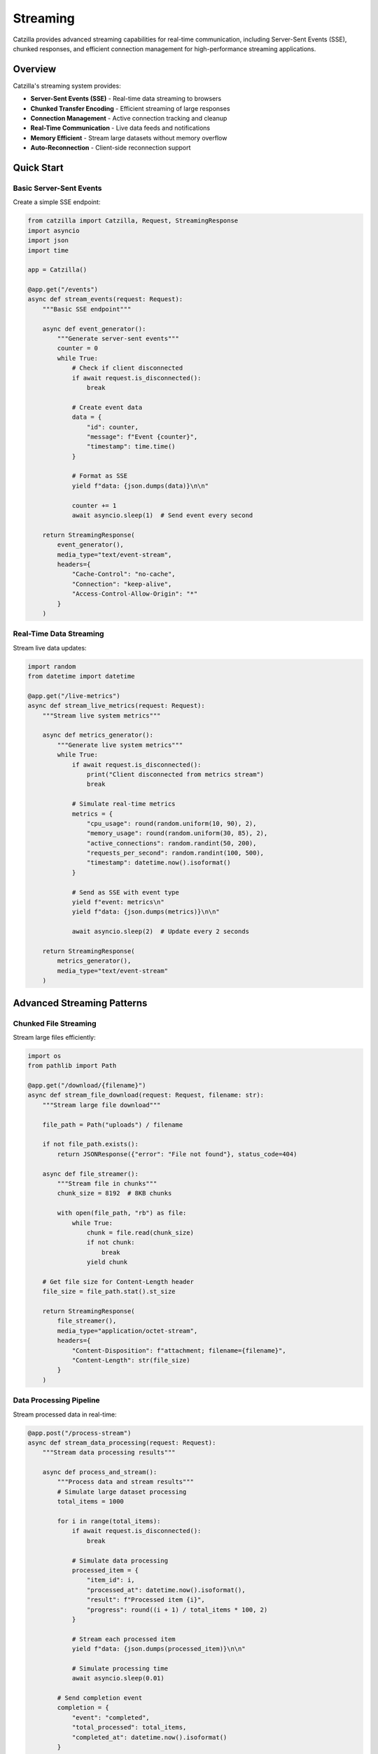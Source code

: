 Streaming
=========

Catzilla provides advanced streaming capabilities for real-time communication, including Server-Sent Events (SSE), chunked responses, and efficient connection management for high-performance streaming applications.

Overview
--------

Catzilla's streaming system provides:

- **Server-Sent Events (SSE)** - Real-time data streaming to browsers
- **Chunked Transfer Encoding** - Efficient streaming of large responses
- **Connection Management** - Active connection tracking and cleanup
- **Real-Time Communication** - Live data feeds and notifications
- **Memory Efficient** - Stream large datasets without memory overflow
- **Auto-Reconnection** - Client-side reconnection support

Quick Start
-----------

Basic Server-Sent Events
~~~~~~~~~~~~~~~~~~~~~~~~~

Create a simple SSE endpoint:

.. code-block:: python

   from catzilla import Catzilla, Request, StreamingResponse
   import asyncio
   import json
   import time

   app = Catzilla()

   @app.get("/events")
   async def stream_events(request: Request):
       """Basic SSE endpoint"""

       async def event_generator():
           """Generate server-sent events"""
           counter = 0
           while True:
               # Check if client disconnected
               if await request.is_disconnected():
                   break

               # Create event data
               data = {
                   "id": counter,
                   "message": f"Event {counter}",
                   "timestamp": time.time()
               }

               # Format as SSE
               yield f"data: {json.dumps(data)}\n\n"

               counter += 1
               await asyncio.sleep(1)  # Send event every second

       return StreamingResponse(
           event_generator(),
           media_type="text/event-stream",
           headers={
               "Cache-Control": "no-cache",
               "Connection": "keep-alive",
               "Access-Control-Allow-Origin": "*"
           }
       )

Real-Time Data Streaming
~~~~~~~~~~~~~~~~~~~~~~~~

Stream live data updates:

.. code-block:: python

   import random
   from datetime import datetime

   @app.get("/live-metrics")
   async def stream_live_metrics(request: Request):
       """Stream live system metrics"""

       async def metrics_generator():
           """Generate live system metrics"""
           while True:
               if await request.is_disconnected():
                   print("Client disconnected from metrics stream")
                   break

               # Simulate real-time metrics
               metrics = {
                   "cpu_usage": round(random.uniform(10, 90), 2),
                   "memory_usage": round(random.uniform(30, 85), 2),
                   "active_connections": random.randint(50, 200),
                   "requests_per_second": random.randint(100, 500),
                   "timestamp": datetime.now().isoformat()
               }

               # Send as SSE with event type
               yield f"event: metrics\n"
               yield f"data: {json.dumps(metrics)}\n\n"

               await asyncio.sleep(2)  # Update every 2 seconds

       return StreamingResponse(
           metrics_generator(),
           media_type="text/event-stream"
       )

Advanced Streaming Patterns
----------------------------

Chunked File Streaming
~~~~~~~~~~~~~~~~~~~~~~~

Stream large files efficiently:

.. code-block:: python

   import os
   from pathlib import Path

   @app.get("/download/{filename}")
   async def stream_file_download(request: Request, filename: str):
       """Stream large file download"""

       file_path = Path("uploads") / filename

       if not file_path.exists():
           return JSONResponse({"error": "File not found"}, status_code=404)

       async def file_streamer():
           """Stream file in chunks"""
           chunk_size = 8192  # 8KB chunks

           with open(file_path, "rb") as file:
               while True:
                   chunk = file.read(chunk_size)
                   if not chunk:
                       break
                   yield chunk

       # Get file size for Content-Length header
       file_size = file_path.stat().st_size

       return StreamingResponse(
           file_streamer(),
           media_type="application/octet-stream",
           headers={
               "Content-Disposition": f"attachment; filename={filename}",
               "Content-Length": str(file_size)
           }
       )

Data Processing Pipeline
~~~~~~~~~~~~~~~~~~~~~~~~

Stream processed data in real-time:

.. code-block:: python

   @app.post("/process-stream")
   async def stream_data_processing(request: Request):
       """Stream data processing results"""

       async def process_and_stream():
           """Process data and stream results"""
           # Simulate large dataset processing
           total_items = 1000

           for i in range(total_items):
               if await request.is_disconnected():
                   break

               # Simulate data processing
               processed_item = {
                   "item_id": i,
                   "processed_at": datetime.now().isoformat(),
                   "result": f"Processed item {i}",
                   "progress": round((i + 1) / total_items * 100, 2)
               }

               # Stream each processed item
               yield f"data: {json.dumps(processed_item)}\n\n"

               # Simulate processing time
               await asyncio.sleep(0.01)

           # Send completion event
           completion = {
               "event": "completed",
               "total_processed": total_items,
               "completed_at": datetime.now().isoformat()
           }

           yield f"event: completed\n"
           yield f"data: {json.dumps(completion)}\n\n"

       return StreamingResponse(
           process_and_stream(),
           media_type="text/event-stream"
       )

Connection Management
---------------------

Active Connection Tracking
~~~~~~~~~~~~~~~~~~~~~~~~~~~

Track and manage active streaming connections:

.. code-block:: python

   class ConnectionManager:
       def __init__(self):
           self.active_connections = set()
           self.connection_metadata = {}

       def add_connection(self, connection_id: str, metadata: dict = None):
           """Add new active connection"""
           self.active_connections.add(connection_id)
           self.connection_metadata[connection_id] = {
               "connected_at": datetime.now(),
               "metadata": metadata or {}
           }
           print(f"➕ New connection: {connection_id}")

       def remove_connection(self, connection_id: str):
           """Remove disconnected connection"""
           self.active_connections.discard(connection_id)
           self.connection_metadata.pop(connection_id, None)
           print(f"➖ Removed connection: {connection_id}")

       def get_active_count(self):
           """Get number of active connections"""
           return len(self.active_connections)

       def cleanup_stale_connections(self):
           """Remove stale connections"""
           # Implementation would check for actual connection status
           pass

   # Global connection manager
   connection_manager = ConnectionManager()

   @app.get("/managed-stream")
   async def managed_streaming_endpoint(request: Request):
       """Streaming endpoint with connection management"""

       # Generate unique connection ID
       import uuid
       connection_id = str(uuid.uuid4())

       # Add connection to manager
       connection_manager.add_connection(
           connection_id,
           metadata={
               "client_ip": request.client.host,
               "user_agent": request.headers.get("User-Agent", ""),
               "endpoint": "/managed-stream"
           }
       )

       async def managed_stream():
           """Stream with connection management"""
           try:
               counter = 0
               while True:
                   if await request.is_disconnected():
                       break

                   data = {
                       "connection_id": connection_id,
                       "message": f"Managed message {counter}",
                       "active_connections": connection_manager.get_active_count(),
                       "timestamp": datetime.now().isoformat()
                   }

                   yield f"data: {json.dumps(data)}\n\n"
                   counter += 1
                   await asyncio.sleep(1)

           finally:
               # Cleanup connection when done
               connection_manager.remove_connection(connection_id)

       return StreamingResponse(
           managed_stream(),
           media_type="text/event-stream"
       )

Broadcasting to Multiple Clients
~~~~~~~~~~~~~~~~~~~~~~~~~~~~~~~~~

Broadcast events to all connected clients:

.. code-block:: python

   class Broadcaster:
       def __init__(self):
           self.subscribers = {}

       def subscribe(self, connection_id: str, queue: asyncio.Queue):
           """Subscribe to broadcasts"""
           self.subscribers[connection_id] = queue

       def unsubscribe(self, connection_id: str):
           """Unsubscribe from broadcasts"""
           self.subscribers.pop(connection_id, None)

       async def broadcast(self, message: dict):
           """Broadcast message to all subscribers"""
           if not self.subscribers:
               return

           # Send to all subscribers
           for connection_id, queue in self.subscribers.items():
               try:
                   await queue.put(message)
               except Exception as e:
                   print(f"Failed to send to {connection_id}: {e}")
                   # Remove failed connection
                   self.unsubscribe(connection_id)

   broadcaster = Broadcaster()

   @app.get("/broadcast-stream")
   async def broadcast_stream(request: Request):
       """Join broadcast stream"""

       import uuid
       connection_id = str(uuid.uuid4())
       message_queue = asyncio.Queue()

       # Subscribe to broadcasts
       broadcaster.subscribe(connection_id, message_queue)

       async def stream_broadcasts():
           """Stream broadcast messages"""
           try:
               while True:
                   if await request.is_disconnected():
                       break

                   try:
                       # Wait for broadcast message with timeout
                       message = await asyncio.wait_for(
                           message_queue.get(),
                           timeout=1.0
                       )

                       yield f"data: {json.dumps(message)}\n\n"

                   except asyncio.TimeoutError:
                       # Send heartbeat to keep connection alive
                       heartbeat = {
                           "type": "heartbeat",
                           "timestamp": datetime.now().isoformat(),
                           "connection_id": connection_id
                       }
                       yield f"event: heartbeat\n"
                       yield f"data: {json.dumps(heartbeat)}\n\n"

           finally:
               broadcaster.unsubscribe(connection_id)

       return StreamingResponse(
           stream_broadcasts(),
           media_type="text/event-stream"
       )

   @app.post("/broadcast")
   async def send_broadcast(request: Request):
       """Send message to all connected clients"""

       # Get message from request body
       body = await request.json()
       message = {
           "type": "broadcast",
           "message": body.get("message", ""),
           "sender": body.get("sender", "server"),
           "timestamp": datetime.now().isoformat()
       }

       # Broadcast to all connected clients
       await broadcaster.broadcast(message)

       return JSONResponse({
           "status": "broadcast_sent",
           "message": message,
           "recipients": len(broadcaster.subscribers)
       })

Real-Time Applications
----------------------

Live Chat System
~~~~~~~~~~~~~~~~

Build a live chat with streaming:

.. code-block:: python

   class ChatRoom:
       def __init__(self):
           self.clients = {}
           self.message_history = []

       def join(self, client_id: str, client_name: str, queue: asyncio.Queue):
           """Client joins chat room"""
           self.clients[client_id] = {
               "name": client_name,
               "queue": queue,
               "joined_at": datetime.now()
           }

           # Send join notification
           join_message = {
               "type": "user_joined",
               "user": client_name,
               "timestamp": datetime.now().isoformat(),
               "clients_count": len(self.clients)
           }

           asyncio.create_task(self.broadcast_to_all(join_message))

       def leave(self, client_id: str):
           """Client leaves chat room"""
           client = self.clients.pop(client_id, None)

           if client:
               leave_message = {
                   "type": "user_left",
                   "user": client["name"],
                   "timestamp": datetime.now().isoformat(),
                   "clients_count": len(self.clients)
               }

               asyncio.create_task(self.broadcast_to_all(leave_message))

       async def broadcast_to_all(self, message: dict):
           """Broadcast message to all clients"""
           self.message_history.append(message)

           # Keep only last 100 messages
           if len(self.message_history) > 100:
               self.message_history = self.message_history[-100:]

           for client_id, client in self.clients.items():
               try:
                   await client["queue"].put(message)
               except Exception:
                   # Remove disconnected client
                   self.clients.pop(client_id, None)

   chat_room = ChatRoom()

   @app.get("/chat/{username}")
   async def join_chat(request: Request, username: str):
       """Join chat room stream"""

       import uuid
       client_id = str(uuid.uuid4())
       message_queue = asyncio.Queue()

       # Join chat room
       chat_room.join(client_id, username, message_queue)

       async def chat_stream():
           """Stream chat messages"""
           try:
               # Send chat history first
               for message in chat_room.message_history[-10:]:  # Last 10 messages
                   yield f"data: {json.dumps(message)}\n\n"

               # Stream new messages
               while True:
                   if await request.is_disconnected():
                       break

                   try:
                       message = await asyncio.wait_for(
                           message_queue.get(),
                           timeout=30.0  # 30 second timeout
                       )

                       yield f"data: {json.dumps(message)}\n\n"

                   except asyncio.TimeoutError:
                       # Send keepalive
                       keepalive = {
                           "type": "keepalive",
                           "timestamp": datetime.now().isoformat()
                       }
                       yield f"event: keepalive\n"
                       yield f"data: {json.dumps(keepalive)}\n\n"

           finally:
               chat_room.leave(client_id)

       return StreamingResponse(
           chat_stream(),
           media_type="text/event-stream"
       )

   @app.post("/chat/send")
   async def send_chat_message(request: Request):
       """Send message to chat room"""

       body = await request.json()
       message = {
           "type": "message",
           "user": body.get("user", "Anonymous"),
           "text": body.get("message", ""),
           "timestamp": datetime.now().isoformat()
       }

       await chat_room.broadcast_to_all(message)

       return JSONResponse({"status": "message_sent"})

Live Analytics Dashboard
~~~~~~~~~~~~~~~~~~~~~~~~

Stream analytics data for dashboards:

.. code-block:: python

   class AnalyticsStreamer:
       def __init__(self):
           self.subscribers = {}
           self.analytics_data = {
               "page_views": 0,
               "unique_visitors": set(),
               "api_calls": 0,
               "errors": 0
           }

       def track_page_view(self, visitor_id: str):
           """Track page view"""
           self.analytics_data["page_views"] += 1
           self.analytics_data["unique_visitors"].add(visitor_id)

           asyncio.create_task(self.broadcast_update())

       def track_api_call(self):
           """Track API call"""
           self.analytics_data["api_calls"] += 1
           asyncio.create_task(self.broadcast_update())

       def track_error(self):
           """Track error"""
           self.analytics_data["errors"] += 1
           asyncio.create_task(self.broadcast_update())

       async def broadcast_update(self):
           """Broadcast analytics update"""
           update = {
               "page_views": self.analytics_data["page_views"],
               "unique_visitors": len(self.analytics_data["unique_visitors"]),
               "api_calls": self.analytics_data["api_calls"],
               "errors": self.analytics_data["errors"],
               "timestamp": datetime.now().isoformat()
           }

           for queue in self.subscribers.values():
               try:
                   await queue.put(update)
               except Exception:
                   pass

   analytics = AnalyticsStreamer()

   @app.get("/analytics-stream")
   async def analytics_dashboard_stream(request: Request):
       """Stream analytics for dashboard"""

       import uuid
       subscriber_id = str(uuid.uuid4())
       queue = asyncio.Queue()

       analytics.subscribers[subscriber_id] = queue

       async def stream_analytics():
           """Stream analytics updates"""
           try:
               while True:
                   if await request.is_disconnected():
                       break

                   try:
                       update = await asyncio.wait_for(queue.get(), timeout=5.0)
                       yield f"data: {json.dumps(update)}\n\n"
                   except asyncio.TimeoutError:
                       # Send current state as keepalive
                       current_state = {
                           "page_views": analytics.analytics_data["page_views"],
                           "unique_visitors": len(analytics.analytics_data["unique_visitors"]),
                           "api_calls": analytics.analytics_data["api_calls"],
                           "errors": analytics.analytics_data["errors"],
                           "timestamp": datetime.now().isoformat()
                       }
                       yield f"event: keepalive\n"
                       yield f"data: {json.dumps(current_state)}\n\n"
           finally:
               analytics.subscribers.pop(subscriber_id, None)

       return StreamingResponse(
           stream_analytics(),
           media_type="text/event-stream"
       )

Performance Optimization
------------------------

Memory Efficient Streaming
~~~~~~~~~~~~~~~~~~~~~~~~~~~

Stream large datasets without memory issues:

.. code-block:: python

   @app.get("/large-dataset")
   async def stream_large_dataset(request: Request):
       """Stream large dataset efficiently"""

       async def efficient_data_stream():
           """Generate large dataset efficiently"""
           batch_size = 100
           total_records = 100000

           for batch_start in range(0, total_records, batch_size):
               if await request.is_disconnected():
                   break

               # Generate batch of records
               batch = []
               for i in range(batch_start, min(batch_start + batch_size, total_records)):
                   record = {
                       "id": i,
                       "data": f"Record {i}",
                       "timestamp": datetime.now().isoformat()
                   }
                   batch.append(record)

               # Stream batch as single chunk
               chunk = {
                   "batch": batch,
                   "batch_start": batch_start,
                   "batch_size": len(batch),
                   "total_records": total_records
               }

               yield f"data: {json.dumps(chunk)}\n\n"

               # Small delay to prevent overwhelming the client
               await asyncio.sleep(0.01)

       return StreamingResponse(
           efficient_data_stream(),
           media_type="text/event-stream"
       )

Connection Health Monitoring
~~~~~~~~~~~~~~~~~~~~~~~~~~~~

Monitor connection health and auto-recovery:

.. code-block:: python

   @app.get("/health-monitored-stream")
   async def health_monitored_stream(request: Request):
       """Stream with connection health monitoring"""

       async def monitored_stream():
           """Stream with health checks"""
           last_ping = time.time()
           ping_interval = 10  # Ping every 10 seconds

           counter = 0
           while True:
               if await request.is_disconnected():
                   print("Client disconnected - health check detected")
                   break

               current_time = time.time()

               # Send ping if needed
               if current_time - last_ping >= ping_interval:
                   ping_data = {
                       "type": "ping",
                       "server_time": current_time,
                       "connection_duration": current_time - last_ping
                   }
                   yield f"event: ping\n"
                   yield f"data: {json.dumps(ping_data)}\n\n"
                   last_ping = current_time

               # Regular data
               data = {
                   "type": "data",
                   "counter": counter,
                   "timestamp": datetime.now().isoformat()
               }

               yield f"data: {json.dumps(data)}\n\n"
               counter += 1
               await asyncio.sleep(1)

       return StreamingResponse(
           monitored_stream(),
           media_type="text/event-stream",
           headers={
               "X-Health-Monitoring": "enabled",
               "X-Ping-Interval": "10"
           }
       )

Best Practices
--------------

Client-Side JavaScript
~~~~~~~~~~~~~~~~~~~~~~

Example client-side code for consuming streams:

.. code-block:: javascript

   // Basic SSE client
   const eventSource = new EventSource('/events');

   eventSource.onmessage = function(event) {
       const data = JSON.parse(event.data);
       console.log('Received:', data);
   };

   eventSource.onerror = function(event) {
       console.error('SSE error:', event);
   };

   // Auto-reconnection wrapper
   function createReconnectingEventSource(url, options = {}) {
       let eventSource;
       let reconnectInterval = options.reconnectInterval || 3000;

       function connect() {
           eventSource = new EventSource(url);

           eventSource.onopen = function() {
               console.log('Connected to stream');
           };

           eventSource.onmessage = function(event) {
               if (options.onMessage) {
                   options.onMessage(JSON.parse(event.data));
               }
           };

           eventSource.onerror = function() {
               console.log('Connection lost, reconnecting...');
               eventSource.close();
               setTimeout(connect, reconnectInterval);
           };
       }

       connect();
       return eventSource;
   }

Performance Guidelines
~~~~~~~~~~~~~~~~~~~~~~

.. code-block:: python

   # ✅ Good: Check for disconnection regularly
   async def good_stream():
       while True:
           if await request.is_disconnected():
               break  # Exit cleanly
           # Generate data...

   # ❌ Avoid: Long-running operations without checks
   async def bad_stream():
       while True:
           expensive_operation()  # No disconnection check
           yield data

   # ✅ Good: Use appropriate chunk sizes
   chunk_size = 8192  # 8KB chunks for files
   batch_size = 100   # 100 records for data

   # ✅ Good: Implement timeouts
   try:
       data = await asyncio.wait_for(get_data(), timeout=30.0)
   except asyncio.TimeoutError:
       yield "data: {\"type\": \"keepalive\"}\n\n"

This streaming system enables real-time communication and efficient data transfer for modern web applications that require live updates and interactive features.
